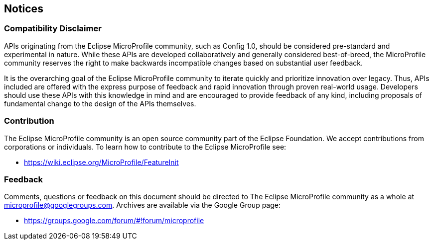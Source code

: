 //
// Copyright (c) 2017-2017 Contributors to the Eclipse Foundation
//
// See the NOTICE file(s) distributed with this work for additional
// information regarding copyright ownership.
//
// Licensed under the Apache License, Version 2.0 (the "License");
// you may not use this file except in compliance with the License.
// You may obtain a copy of the License at
//
//     http://www.apache.org/licenses/LICENSE-2.0
//
// Unless required by applicable law or agreed to in writing, software
// distributed under the License is distributed on an "AS IS" BASIS,
// WITHOUT WARRANTIES OR CONDITIONS OF ANY KIND, either express or implied.
// See the License for the specific language governing permissions and
// limitations under the License.
//
// SPDX-License-Identifier: Apache-2.0

[[notices]]
== Notices

=== Compatibility Disclaimer

APIs originating from the Eclipse MicroProfile community, such as Config 1.0, should be considered pre-standard and experimental in nature.  While these APIs are developed collaboratively and generally considered best-of-breed, the MicroProfile community reserves the right to make backwards incompatible changes based on substantial user feedback.

It is the overarching goal of the Eclipse MicroProfile community to iterate quickly and prioritize innovation over legacy.  Thus, APIs included are offered with the express purpose of feedback and rapid innovation through proven real-world usage.  Developers should use these APIs with this knowledge in mind and are encouraged to provide feedback of any kind, including proposals of fundamental change to the design of the APIs themselves.

=== Contribution

The Eclipse MicroProfile community is an open source community part of the Eclipse Foundation.  We accept contributions from corporations or individuals.  To learn how to contribute to the Eclipse MicroProfile see:

 - https://wiki.eclipse.org/MicroProfile/FeatureInit

=== Feedback

Comments, questions or feedback on this document should be directed to The Eclipse MicroProfile community as a whole at microprofile@googlegroups.com.  Archives are available via the Google Group page:

 - https://groups.google.com/forum/#!forum/microprofile